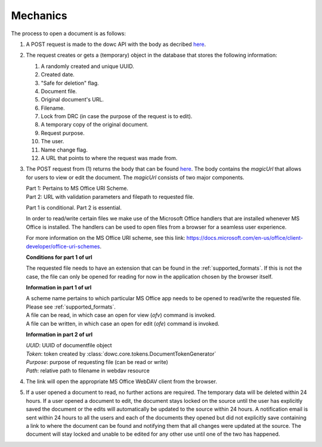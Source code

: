 .. _mechanics:

Mechanics
=========

The process to open a document is as follows:

#. A POST request is made to the dowc API with the body as decribed `here <https://dowc.cg-intern.ont.utrecht.nl/api/v1/docs/#operation/documenten_create>`_. 
#. The request creates or gets a (temporary) object in the database that stores the following information:

   #. A randomly created and unique UUID.
   #. Created date.
   #. "Safe for deletion" flag.
   #. Document file.
   #. Original document's URL.
   #. Filename.
   #. Lock from DRC (in case the purpose of the request is to edit).
   #. A temporary copy of the original document.
   #. Request purpose.
   #. The user.
   #. Name change flag.
   #. A URL that points to where the request was made from.

#. The POST request from (1) returns the body that can be found `here <https://dowc.cg-intern.ont.utrecht.nl/api/v1/docs/#operation/documenten_create>`_. 
   The body contains the `magicUrl` that allows for users to view or edit the document. The `magicUrl` consists of two major components.
   
   | Part 1: Pertains to MS Office URI Scheme.
   | Part 2: URL with validation parameters and filepath to requested file.

   Part 1 is conditional. Part 2 is essential.

   In order to read/write certain files we make use of the Microsoft Office handlers
   that are installed whenever MS Office is installed.
   The handlers can be used to open files from a browser for a seamless user experience.

   For more information on the MS Office URI scheme, see this link:
   https://docs.microsoft.com/en-us/office/client-developer/office-uri-schemes.

   **Conditions for part 1 of url**

   | The requested file needs to have an extension that can be found in the :ref:`supported_formats`. If this is not the case, the file can only be opened for reading for now in the application chosen by the browser itself.
   
   **Information in part 1 of url**

   | A scheme name pertains to which particular MS Office app needs to be opened to read/write the requested file. Please see :ref:`supported_formats`.
   | A file can be read, in which case an open for view (*ofv*) command is invoked.
   | A file can be written, in which case an open for edit (*ofe*) command is invoked.


   **Information in part 2 of url**

   | *UUID*: UUID of documentfile object
   | *Token*: token created by :class:`dowc.core.tokens.DocumentTokenGenerator`
   | *Purpose*: purpose of requesting file (can be read or write)
   | *Path*: relative path to filename in webdav resource
#. The link will open the appropriate MS Office WebDAV client from the browser. 
#. If a user opened a document to read, no further actions are required. The temporary data will be deleted within 24 hours. If a user opened a document to edit, the document stays locked on the source until the user has explicitly saved the document or the edits will automatically be updated to the source within 24 hours. A notification email is sent within 24 hours to all the users and each of the documents they opened but did not explicitly save containing a link to where the document can be found and notifying them that all changes were updated at the source. The document will stay locked and unable to be edited for any other use until one of the two has happened.